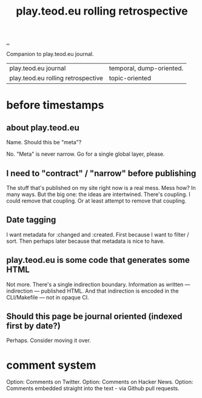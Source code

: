 #+title: play.teod.eu rolling retrospective

[[./..][..]]

Companion to play.teod.eu journal.

| play.teod.eu journal               | temporal, dump-oriented. |
| play.teod.eu rolling retrospective | topic-oriented           |

* before timestamps
** about play.teod.eu

Name. Should this be "meta"?

No.
"Meta" is never narrow.
Go for a single global layer, please.

** I need to "contract" / "narrow" before publishing

The stuff that's published on my site right now is a real mess.
Mess how?
In many ways.
But the big one: the ideas are intertwined.
There's coupling.
I could remove that coupling.
Or at least attempt to remove that coupling.

** Date tagging

I want metadata for :changed and :created.
First because I want to filter / sort.
Then perhaps later because that metadata is nice to have.

** play.teod.eu is some code that generates some HTML

Not more.
There's a single indirection boundary.
Information as written --- indirection --- published HTML.
And that indirection is encoded in the CLI/Makefile --- not in opaque CI.

** Should this page be journal oriented (indexed first by date?)

Perhaps. Consider moving it over.
* comment system
Option: Comments on Twitter.
Option: Comments on Hacker News.
Option: Comments embedded straight into the text - via Github pull requests.
